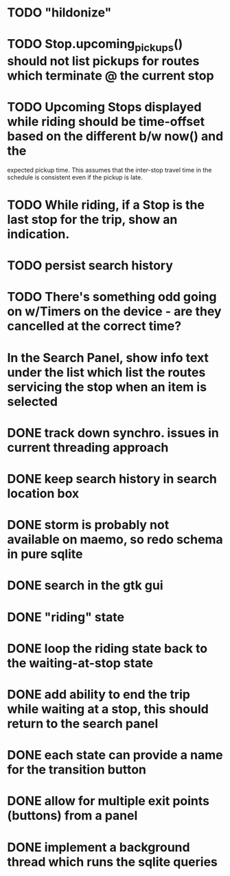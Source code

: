 * TODO "hildonize"
* TODO Stop.upcoming_pickups() should not list pickups for routes which terminate @ the current stop
* TODO Upcoming Stops displayed while riding should be time-offset based on the different b/w now() and the 
  expected pickup time. This assumes that the inter-stop travel time in the schedule is consistent even if
  the pickup is late.
* TODO While riding, if a Stop is the last stop for the trip, show an indication.
* TODO persist search history
* TODO There's something odd going on w/Timers on the device - are they cancelled at the correct time?
* In the Search Panel, show info text under the list which list the routes servicing the stop when an item is selected
* DONE track down synchro. issues in current threading approach
  CLOSED: [2009-10-15 Thu 19:25]
* DONE keep search history in search location box
  CLOSED: [2009-09-19 Sat 20:25]
* DONE storm is probably not available on maemo, so redo schema in pure sqlite
  CLOSED: [2009-09-19 Sat 18:49]
* DONE search in the gtk gui
  CLOSED: [2009-09-07 Mon 01:43]

* DONE "riding" state
  CLOSED: [2009-09-07 Mon 14:51]

* DONE loop the riding state back to the waiting-at-stop state
  CLOSED: [2009-09-07 Mon 15:06]

* DONE add ability to end the trip while waiting at a stop, this should return to the search panel
  CLOSED: [2009-09-19 Sat 19:50]
* DONE each state can provide a name for the transition button
  CLOSED: [2009-09-19 Sat 19:50]
* DONE allow for multiple exit points (buttons) from a panel
  CLOSED: [2009-09-19 Sat 19:50]
* DONE implement a background thread which runs the sqlite queries
  CLOSED: [2009-10-08 Thu 19:02]
